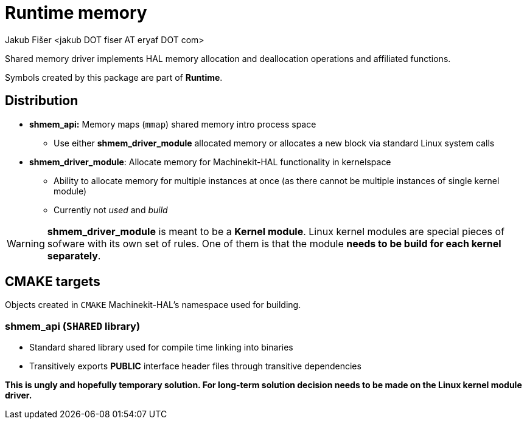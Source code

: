 = Runtime memory
:author: Jakub Fišer <jakub DOT fiser AT eryaf DOT com> 
:description: Runtime memory sourcetree README 
:sectanchors: 
:url-repo: https://machinekit.io

Shared memory driver implements HAL memory allocation and deallocation operations and affiliated functions.

Symbols created by this package are part of **Runtime**.

== Distribution

*   **shmem_api:** Memory maps (`mmap`) shared memory intro process space
-   Use either **shmem_driver_module** allocated memory or allocates a new block via standard Linux system calls

*   **shmem_driver_module**: Allocate memory for Machinekit-HAL functionality in kernelspace
-   Ability to allocate memory for multiple instances at once (as there cannot be multiple instances of single kernel module)
-   Currently not __used__ and __build__

WARNING: **shmem_driver_module** is meant to be a **Kernel module**. Linux kernel modules are special pieces of sofware with its own set of rules. One of them is that the module **needs to be build for each kernel separately**.

== CMAKE targets

Objects created in `CMAKE` Machinekit-HAL's namespace used for building.

=== shmem_api (`SHARED` library)
*   Standard shared library used for compile time linking into binaries
*   Transitively exports **PUBLIC** interface header files through transitive dependencies

**This is ungly and hopefully temporary solution. For long-term solution decision needs to be made on the Linux kernel module driver.**